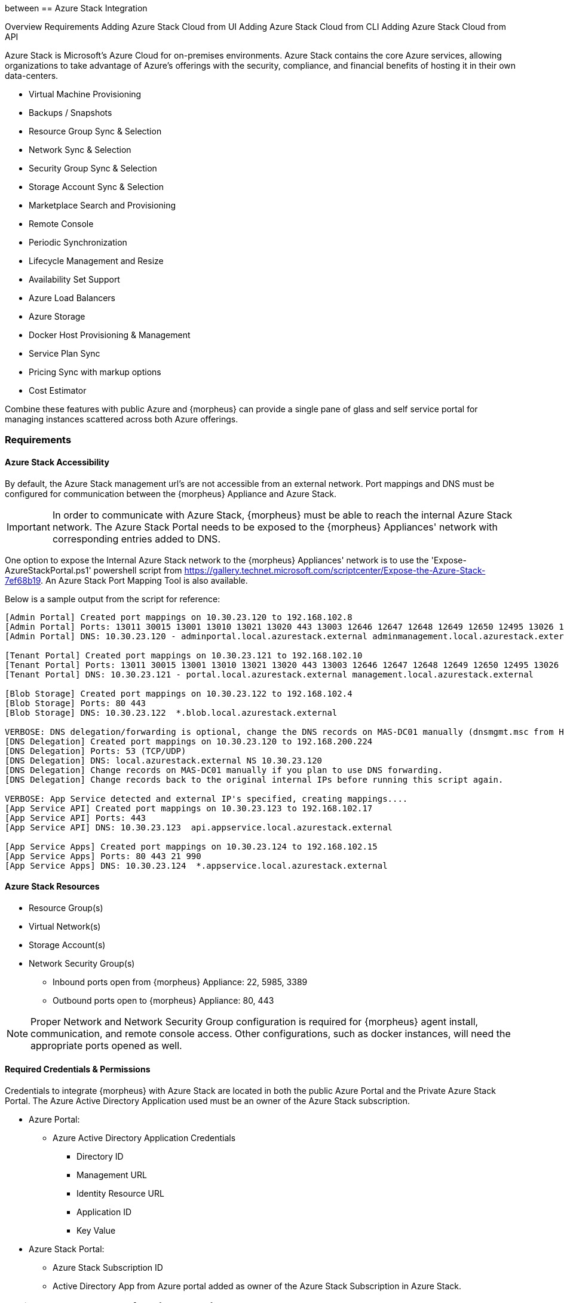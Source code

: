 between[[azure_stack]]
== Azure Stack Integration

Overview
Requirements
Adding Azure Stack Cloud from UI
Adding Azure Stack Cloud from CLI
Adding Azure Stack Cloud from API

Azure Stack is Microsoft's Azure Cloud for on-premises environments. Azure Stack contains the core Azure services, allowing organizations to take advantage of Azure's offerings with the security, compliance, and financial benefits of hosting it in their own data-centers.

* Virtual Machine Provisioning
* Backups / Snapshots
* Resource Group Sync & Selection
* Network Sync & Selection
* Security Group Sync & Selection
* Storage Account Sync & Selection
* Marketplace Search and Provisioning
* Remote Console
* Periodic Synchronization
* Lifecycle Management and Resize
* Availability Set Support
* Azure Load Balancers
* Azure Storage
* Docker Host Provisioning & Management
* Service Plan Sync
* Pricing Sync with markup options
* Cost Estimator

Combine these features with public Azure and {morpheus} can provide a single pane of glass and self service portal for managing instances scattered across both Azure offerings.

=== Requirements

==== Azure Stack Accessibility

By default, the Azure Stack management url's are not accessible from an external network. Port mappings and DNS must be configured for communication between the {morpheus} Appliance and Azure Stack.

IMPORTANT: In order to communicate with Azure Stack, {morpheus} must be able to reach the internal Azure Stack network. The Azure Stack Portal needs to be exposed to the {morpheus} Appliances' network with corresponding entries added to DNS.

One option to expose the Internal Azure Stack network to the {morpheus} Appliances' network is to use the 'Expose-AzureStackPortal.ps1' powershell script from https://gallery.technet.microsoft.com/scriptcenter/Expose-the-Azure-Stack-7ef68b19. An Azure Stack Port Mapping Tool is also available.

Below is a sample output from the script for reference:
----
[Admin Portal] Created port mappings on 10.30.23.120 to 192.168.102.8
[Admin Portal] Ports: 13011 30015 13001 13010 13021 13020 443 13003 12646 12647 12648 12649 12650 12495 13026 12499
[Admin Portal] DNS: 10.30.23.120 - adminportal.local.azurestack.external adminmanagement.local.azurestack.external

[Tenant Portal] Created port mappings on 10.30.23.121 to 192.168.102.10
[Tenant Portal] Ports: 13011 30015 13001 13010 13021 13020 443 13003 12646 12647 12648 12649 12650 12495 13026 12499
[Tenant Portal] DNS: 10.30.23.121 - portal.local.azurestack.external management.local.azurestack.external

[Blob Storage] Created port mappings on 10.30.23.122 to 192.168.102.4
[Blob Storage] Ports: 80 443
[Blob Storage] DNS: 10.30.23.122  *.blob.local.azurestack.external

VERBOSE: DNS delegation/forwarding is optional, change the DNS records on MAS-DC01 manually (dnsmgmt.msc from Host).
[DNS Delegation] Created port mappings on 10.30.23.120 to 192.168.200.224
[DNS Delegation] Ports: 53 (TCP/UDP)
[DNS Delegation] DNS: local.azurestack.external NS 10.30.23.120
[DNS Delegation] Change records on MAS-DC01 manually if you plan to use DNS forwarding.
[DNS Delegation] Change records back to the original internal IPs before running this script again.

VERBOSE: App Service detected and external IP's specified, creating mappings....
[App Service API] Created port mappings on 10.30.23.123 to 192.168.102.17
[App Service API] Ports: 443
[App Service API] DNS: 10.30.23.123  api.appservice.local.azurestack.external

[App Service Apps] Created port mappings on 10.30.23.124 to 192.168.102.15
[App Service Apps] Ports: 80 443 21 990
[App Service Apps] DNS: 10.30.23.124  *.appservice.local.azurestack.external
----

==== Azure Stack Resources

* Resource Group(s)
* Virtual Network(s)
* Storage Account(s)
* Network Security Group(s)
** Inbound ports open from {morpheus} Appliance: 22, 5985, 3389
** Outbound ports open to {morpheus} Appliance: 80, 443

NOTE: Proper Network and Network Security Group configuration is required for {morpheus} agent install, communication, and remote console access. Other configurations, such as docker instances, will need the appropriate ports opened as well.

==== Required Credentials & Permissions

Credentials to integrate {morpheus} with Azure Stack are located in both the public Azure Portal and the Private Azure Stack Portal. The Azure Active Directory Application used must be an owner of the Azure Stack subscription.

* Azure Portal:
** Azure Active Directory Application Credentials
*** Directory ID
*** Management URL
*** Identity Resource URL
*** Application ID
*** Key Value
* Azure Stack Portal:
** Azure Stack Subscription ID
** Active Directory App from Azure portal added as owner of the Azure Stack Subscription in Azure Stack.


=== Adding Azure Stack Cloud from {morpheus} UI

==== Configure

. In the {morpheus} UI, navigate to `Infrastructure -> Clouds` and Select `+ CREATE CLOUD`
. Select *AZURE STACK (PRIVATE)* from the Clouds list and select NEXT
. In the Configure section, enter:
* *NAME*: Internal name for the Cloud in {morpheus}
* *LOCATION*: (Optional) Can be used to specify the location of the Cloud or add a description.
* *VISIBILITY*: Determines Tenant visibility for the Cloud.
** Private: Access to the Cloud is limited to the assigned Tenant (Master Tenant by default)
** Public: Access to the Cloud can be configured for Tenants in their Tenant Role permissions.
* *IDENTITY URL* https://login.microsoftonline.com
* *MANAGEMENT URL*: Azure AD Azure Stack Administrator app or Microsoft Azure Stack Administrator app url.
** Example: https://adminmanagement.local.azurestack.external/
* *IDENTITY RESOURCE URL*: Azure AD Azure Stack Administrator App ID URI
** Example: https://adminmanagement.xxxxxxx.onmicrosoft.com/4a80e607-4259-4ac6-83e2-2fabeaf2eh83
* *BASE DOMAIN* This should match the base domain in your Management url.
** Example: local.azurestack.external
* *SUBSCRIPTION ID*: Subscription ID from Azure Stack portal (this is different from the Subscription ID in you Azure portal used when configuring Azure Stack)
* *TENANT ID*: This is the Directory ID from the Azure AD directory
* *CLIENT ID*: Application ID of Azure AD app with Azure Stack permissions granted, and has been added as an owner of the Azure Stack subscription (in the Azure Stack portal).
* *CLIENT SECRET*: Key Value of Application ID used above
+
. Once all credentials are entered and validated, the Location and Resource Group fields will populate.

* *Location*: Select an Azure Stack region for the cloud to scope to. This typically will be "local".
* *Resource Group*: Select All or a single Resource Group to scope the cloud to. Selecting a single Resource Group will only sync resources in that Resource Group and disable Resource Group selection during provisioning. All will sync all resources and allow specifying the Resource Group during provisioning.
* *Inventory Existing Instances*: If enabled, existing Virtual Machines will be inventoried and appear as unmanaged Virtual Machines in {morpheus}.
+
. The Azure Stack cloud is ready to be added to a group and saved. Additional configuration options available:

NOTE: All fields and options can be edited after the Cloud is created.

===== Advanced Options

* *DOMAIN*: Specify a default domain for instances provisioned to this Cloud.
* *SCALE PRIORITY*: Specifies the priority with which an instance will scale into the cloud. A lower priority number means this cloud integration will take scale precedence over other cloud integrations in the group.
* *APPLIANCE URL*: Alternate Appliance url for scenarios when the default Appliance URL (configured in `admin -> settings`) is not reachable or resolvable for Instances provisioned in this cloud. The Appliance URL is used for Agent install and reporting.
* *TIME ZONE* Configures the time zone on provisioned VM's if necessary.
* *DATACENTER ID*: Used for differentiating pricing among multiple datacenters. Leave blank unless prices are properly configured.
* *HYPER-CONVERGED ENABLED*: Not applicable for Azure Stack
* *DNS INTEGRATION*: Records for instances provisioned in this cloud will be added to selected DNS integration.
* *SERVICE REGISTRY*: Services for instances provisioned in this cloud will be added to selected Service Registry integration.
* *CONFIG MANAGEMENT*: Select a Chef, Salt, Ansible or Puppet integration to be used with this Cloud.
* *AGENT INSTALL MODE*:
** SSH / WINRM: {morpheus} will use SSH or WINRM for Agent install.
** Cloud-Init (when available): {morpheus} will utilize Cloud-Init or Cloudbase-Init for agent install when provisioning images with Cloud-Init/Cloudbase-Init installed. {morpheus} will fall back on SSH or WINRM if cloud-init is not installed on the provisioned image.
* *API PROXY*: Required when a Proxy Server blocks communication between the {morpheus} Appliance and the Cloud. Proxies can be added in the `Infrastructure -> Networks -> Proxies` tab.

===== Provisioning Options
* *API PROXY*: Required when a Proxy Server blocks communication between an Instance and the {morpheus} Appliance. Proxies can be added in the `Infrastructure -> Networks -> Proxies` tab.
** *Bypass Proxy for Appliance URL* Enable to bypass proxy settings (if added) for Instance Agent communication to the Appliance URL.
* *USER DATA (LINUX)*: Add cloud-init user data using bash syntax.

Once all options are configured, select NEXT to add the cloud to a Group.

==== Group

A Group must be specified or created for the new Cloud to be added to. Clouds can be added to additional Groups or removed from Groups after being created.

* *USE EXISTING*: Add the new Cloud to an exiting Group in {morpheus}.
* *CREATE NEW*: Creates a new Group in {morpheus} and adds the Cloud to the Group.

==== Review

Confirm all settings are correct and select COMPLETE. The Azure Stack Cloud will be added, and {morpheus} will perform the initial cloud sync of:

* Virtual Machines (if Inventory Existing Instances is enabled)
* Networks
* Virtual Images/Templates
* Network Security Groups
* Storage Accounts
* Marketplace Catalog
* Availability Sets

TIP: Synced Networks can be configured or deactivated from the Networks section in this Clouds detail page, or in the `Infrastructure -> Networks` section.

